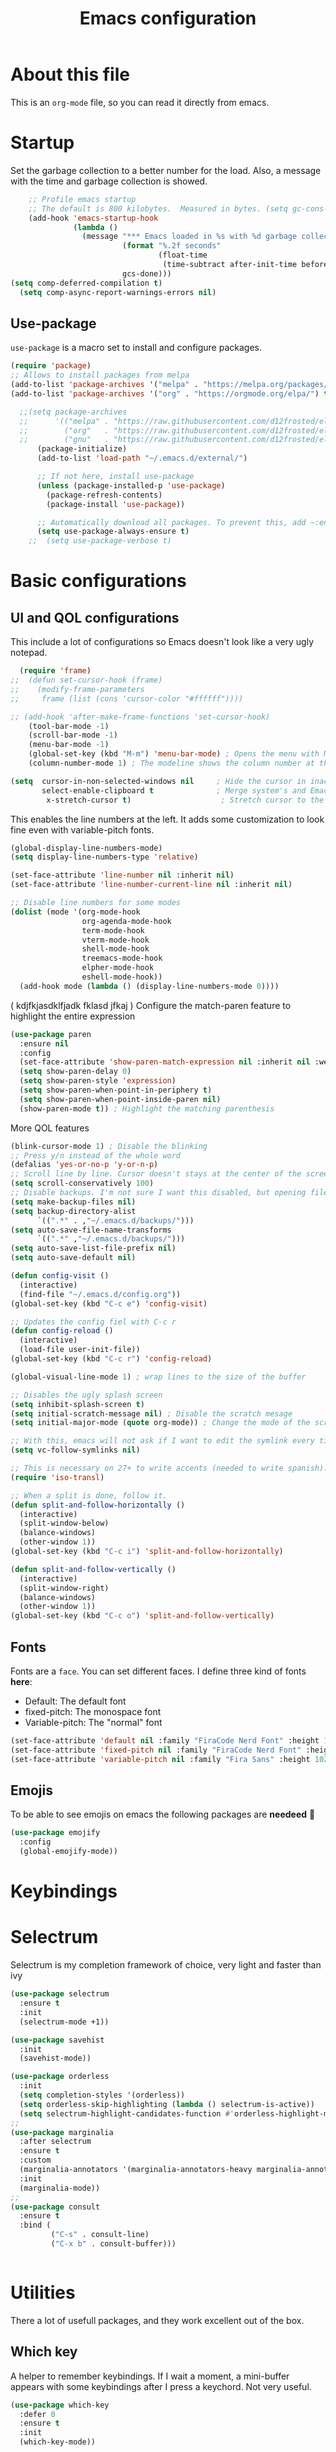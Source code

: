 #+title: Emacs configuration
#+PROPERTY: header-args:emacs-lisp :tangle ~/.repos/dotfiles/.emacs.d/init.el
 
* About this file
This is an ~org-mode~ file, so you can read it directly from emacs.

* Startup 
Set the garbage collection to a better number for the load. Also, a message with the time and garbage collection is showed.
#+begin_src emacs-lisp
    ;; Profile emacs startup
    ;; The default is 800 kilobytes.  Measured in bytes. (setq gc-cons-threshold (* 50 1000 1000))
    (add-hook 'emacs-startup-hook
              (lambda ()
                (message "*** Emacs loaded in %s with %d garbage collections."
                         (format "%.2f seconds"
                                 (float-time
                                  (time-subtract after-init-time before-init-time)))
                         gcs-done)))
(setq comp-deferred-compilation t)
  (setq comp-async-report-warnings-errors nil)
#+end_src
** Use-package
~use-package~ is a macro set to install and configure packages.
#+begin_src emacs-lisp
  (require 'package)
  ;; Allows to install packages from melpa
  (add-to-list 'package-archives '("melpa" . "https://melpa.org/packages/") t)
  (add-to-list 'package-archives '("org" . "https://orgmode.org/elpa/") t)
			
    ;;(setq package-archives
    ;;      '(("melpa" . "https://raw.githubusercontent.com/d12frosted/elpa-mirror/master/melpa/")
    ;;        ("org"   . "https://raw.githubusercontent.com/d12frosted/elpa-mirror/master/org/")
    ;;        ("gnu"   . "https://raw.githubusercontent.com/d12frosted/elpa-mirror/master/gnu/")))
        (package-initialize)
        (add-to-list 'load-path "~/.emacs.d/external/")
  
        ;; If not here, install use-package
        (unless (package-installed-p 'use-package)
          (package-refresh-contents)
          (package-install 'use-package))

        ;; Automatically download all packages. To prevent this, add ~:ensure nil~
        (setq use-package-always-ensure t)
      ;;  (setq use-package-verbose t)
#+end_src
* Basic configurations
** UI and QOL configurations
This include a lot of configurations so Emacs doesn't look like a very ugly notepad. 
#+begin_src emacs-lisp
    (require 'frame)
  ;;  (defun set-cursor-hook (frame)
  ;;    (modify-frame-parameters
  ;;     frame (list (cons 'cursor-color "#ffffff"))))

  ;; (add-hook 'after-make-frame-functions 'set-cursor-hook)
      (tool-bar-mode -1)
      (scroll-bar-mode -1)
      (menu-bar-mode -1)
      (global-set-key (kbd "M-m") 'menu-bar-mode) ; Opens the menu with M-m, very KDE-ish
      (column-number-mode 1) ; The modeline shows the column number at the end
  #+end_src
  
#+begin_src emacs-lisp
  (setq  cursor-in-non-selected-windows nil     ; Hide the cursor in inactive windows
         select-enable-clipboard t              ; Merge system's and Emacs' clipboard
          x-stretch-cursor t)                    ; Stretch cursor to the glyph width
#+end_src
  
  This enables the line numbers at the left. It adds some customization to look fine even with variable-pitch fonts.
  #+begin_src emacs-lisp
        (global-display-line-numbers-mode)
        (setq display-line-numbers-type 'relative)

        (set-face-attribute 'line-number nil :inherit nil)
        (set-face-attribute 'line-number-current-line nil :inherit nil)

        ;; Disable line numbers for some modes
        (dolist (mode '(org-mode-hook
                        org-agenda-mode-hook
                        term-mode-hook
                        vterm-mode-hook
                        shell-mode-hook
                        treemacs-mode-hook
                        elpher-mode-hook
                        eshell-mode-hook))
          (add-hook mode (lambda () (display-line-numbers-mode 0))))
#+end_src
( kdjfkjasdklfjadk fklasd jfkaj )
Configure the match-paren feature to highlight the entire expression
#+begin_src emacs-lisp
  (use-package paren
    :ensure nil
    :config
    (set-face-attribute 'show-paren-match-expression nil :inherit nil :weight 'semibold :background "snow4")
    (setq show-paren-delay 0)
    (setq show-paren-style 'expression)
    (setq show-paren-when-point-in-periphery t)
    (setq show-paren-when-point-inside-paren nil)
    (show-paren-mode t)) ; Highlight the matching parenthesis
  #+end_src
  
More QOL features
  #+begin_src emacs-lisp
    (blink-cursor-mode 1) ; Disable the blinking
    ;; Press y/n instead of the whole word
    (defalias 'yes-or-no-p 'y-or-n-p)
    ;; Scroll line by line. Cursor doesn't stays at the center of the screen. Can be laggy
    (setq scroll-conservatively 100)
    ;; Disable backups. I'm not sure I want this disabled, but opening files it's veeeery slow
    (setq make-backup-files nil) 
    (setq backup-directory-alist
          `((".*" . ,"~/.emacs.d/backups/")))
    (setq auto-save-file-name-transforms
          `((".*" ,"~/.emacs.d/backups/")))
    (setq auto-save-list-file-prefix nil)
    (setq auto-save-default nil)
    
    (defun config-visit ()
      (interactive)
      (find-file "~/.emacs.d/config.org"))
    (global-set-key (kbd "C-c e") 'config-visit)

    ;; Updates the config fiel with C-c r
    (defun config-reload ()
      (interactive)
      (load-file user-init-file))
    (global-set-key (kbd "C-c r") 'config-reload)

    (global-visual-line-mode 1) ; wrap lines to the size of the buffer

    ;; Disables the ugly splash screen 
    (setq inhibit-splash-screen t)
    (setq initial-scratch-message nil) ; Disable the scratch mesage
    (setq initial-major-mode (quote org-mode)) ; Change the mode of the scratch buffer

    ;; With this, emacs will not ask if I want to edit the symlink every time
    (setq vc-follow-symlinks nil)

    ;; This is necessary on 27+ to write accents (needed to write spanish). They say it's a feature... not for me!
    (require 'iso-transl)

    ;; When a split is done, follow it.
    (defun split-and-follow-horizontally ()
      (interactive)
      (split-window-below)
      (balance-windows)
      (other-window 1))
    (global-set-key (kbd "C-c i") 'split-and-follow-horizontally)

    (defun split-and-follow-vertically ()
      (interactive)
      (split-window-right)
      (balance-windows)
      (other-window 1))
    (global-set-key (kbd "C-c o") 'split-and-follow-vertically)

#+end_src

** Fonts
Fonts are a ~face~. You can set different faces. I define three kind of fonts *here*:
- Default: The default font
- fixed-pitch: The monospace font
- Variable-pitch: The "normal" font
#+begin_src emacs-lisp
  (set-face-attribute 'default nil :family "FiraCode Nerd Font" :height 100 :weight 'semibold)
  (set-face-attribute 'fixed-pitch nil :family "FiraCode Nerd Font" :height 100 :weight 'semibold)
  (set-face-attribute 'variable-pitch nil :family "Fira Sans" :height 102 :weight 'medium)
#+end_src

** Emojis
To be able to see emojis on emacs the following packages are *needeed* 🦀

#+begin_src emacs-lisp
  (use-package emojify
    :config
    (global-emojify-mode))
#+end_src

* Keybindings                                                      
** Evil                                                           :noexport:
Evil it's a layer to use vim-like keybindings on Emacs.It's basically, VIM inside Emacs. There some functions of VIM that doesn't work inside Evil though or it does but different. Evil-mode calls the vim modes "states", because Emacs has his own meaning for the word "mode". 

To undo, ~undo-tree~ is needed.
#+begin_src emacs-lisp
  (use-package undo-tree
    :ensure t
    :config
  (global-undo-tree-mode 1))
#+end_src

#+begin_src emacs-lisp
  (use-package evil
    :ensure t
    :init
    ;;; This variable has issues with some commands, example, ~vi~ to append text at the beggining of the lines.
    (setq evil-want-keybinding nil)
    :custom
    ;;; This variable needs to be setted by ~customize-group RET evil~. That's why use :custom instead of (setq).
    ;;; this is needed to the undo feature
    (evil-undo-system 'undo-tree)
    :config
    (setq-default evil-cross-lines t)
    (evil-mode 1))
#+end_src

** Evil collection and friends                                    :noexport:
Evil does works fine with text, but some modes has special keybindings or are interactive buffers, so Evil conflict with them. That's why ~evil-collection~ exists. Basically, it's a collection of key-maps for different modes.
#+begin_src emacs-lisp
  (use-package evil-collection
    :after evil
    :ensure t
    :config
    (evil-collection-init))
#+end_src

There's some modes not supported by ~evil-collection~.
#+begin_src emacs-lisp
  (use-package evil-org
    :ensure t
    :after org
    :hook ((org-mode . evil-org-mode)
           (evil-org-mode . (lambda ()
        		      (evil-org-set-key-theme))))
    :config
    (require 'evil-org-agenda)
    (evil-org-agenda-set-keys)
    ;; This are keybindings for org-agenda
    (evil-define-key 'motion org-agenda-mode-map
      (kbd "C-p") 'org-agenda-earlier
      (kbd "C-n") 'org-agenda-later))
#+end_src

By defaut, evil moves on physical lines instead of visual lines. This is annoying, because most of the time I work with text and ~visual-line-mode~ enabled. This fix it.
#+begin_src emacs-lisp
  (define-key evil-normal-state-map (kbd "<remap> <evil-next-line>") 'evil-next-visual-line)
  (define-key evil-normal-state-map (kbd "<remap> <evil-previous-line>") 'evil-previous-visual-line)
  (define-key evil-motion-state-map (kbd "<remap> <evil-next-line>") 'evil-next-visual-line)
  (define-key evil-motion-state-map (kbd "<remap> <evil-previous-line>") 'evil-previous-visual-line)
  (define-key evil-motion-state-map (kbd "C-u") 'evil-scroll-up)
#+end_src

** Global keybindings                                             :noexport:
I'm using =general= to create keybindings using a ~leader~ key.

#+begin_src emacs-lisp

(global-unset-key (kbd "C-z"))
  (use-package general
    :config
    (general-create-definer my/leader-keys
       :keymaps '(normal insert visual emacs)
       :prefix "SPC"
      :global-prefix "C-SPC")

    (my/leader-keys
     "SPC" '(find-file :which-key "Open a file")
     "k" '(kill-current-buffer :which-key "Kill buffer")
     "b" '(consult-buffer :which-key "Switch buffer")
     "s" '(consult-line :which-key "Search")
     "p" '(projectile-find-file :which-key "Projectile, find file")
     "P" '(projectile-switch-project :which-key "Projectile, switch project")
     "g" '(magit :which-key "Magit")
     "v" '(visual-line-mode :which-key "Activate visual-line-mode")
     "c" '(org-capture :which-key "Capture with org")
     "u" '(winner-undo :which-key "Undo layout")
     "r" '(winner-redo :which-key "Redo layout")
     "RET" '((lambda () (interactive) (shell-command "alacritty > /dev/null 2>&1 & disown")))))
#+end_src

Since ~Evil~ it's working now, this is a good moment to define some personal keybindings.
#+begin_src emacs-lisp
  (global-set-key (kbd "C-x k") 'kill-current-buffer)
  (global-set-key (kbd "C-c v") 'visual-line-mode)
  (global-set-key (kbd "<f5>")  'ispell-word)
#+end_src

* Selectrum
Selectrum is my completion framework of choice, very light and faster than ivy
#+begin_src emacs-lisp
  (use-package selectrum
    :ensure t
    :init
    (selectrum-mode +1))
  
  (use-package savehist
    :init
    (savehist-mode))
  
  (use-package orderless
    :init
    (setq completion-styles '(orderless))
    (setq orderless-skip-highlighting (lambda () selectrum-is-active))
    (setq selectrum-highlight-candidates-function #'orderless-highlight-matches))
  ;;
  (use-package marginalia
    :after selectrum
    :ensure t
    :custom
    (marginalia-annotators '(marginalia-annotators-heavy marginalia-annotators-light nil))
    :init
    (marginalia-mode))
  ;;
  (use-package consult
    :ensure t
    :bind (
           ("C-s" . consult-line)
           ("C-x b" . consult-buffer)))
  
  
#+end_src
* Utilities
There a lot of usefull packages, and they work excellent out of the box. 
** Which key
A helper to remember keybindings. If I wait a moment, a mini-buffer appears with some keybindings after I press a keychord. Not very useful.
#+begin_src emacs-lisp
  (use-package which-key
    :defer 0
    :ensure t
    :init
    (which-key-mode))
#+end_src
** Magit
The best client for git, only on Emacs.
#+begin_src emacs-lisp
  (use-package magit
    :commands magit-status
    :ensure t
    :config
    (global-set-key (kbd "C-x C-g") 'magit))
#+end_src

** Rainbow mode
If an hexagesimal color is on screen, you can see the actual color as the background of the string.
#+begin_src emacs-lisp
  (use-package rainbow-mode
    :defer t
    :ensure t
    :init 
    (rainbow-mode 1))
#+end_src

** Rainbow delimiters
Parenthesis are colored, so it's easy to identify matching parenthesis.
#+begin_src emacs-lisp
  (use-package rainbow-delimiters
    :ensure t
    :hook (prog-mode . rainbow-delimiters-mode))
#+end_src

** Yasnippet
Snippets are templates that are called interactively. I can write my own snippets.
#+begin_src emacs-lisp
  (use-package yasnippet
    :ensure t
    :config
    (yas-global-mode))
#+end_src

** Company
Adds some autocompletions. It can be slower than the actual typing tho. 
#+begin_src emacs-lisp
  (use-package company
    :ensure t
    :config
    (global-company-mode 1))
#+end_src
** Helpful
Add some extra text to the  =describe= buffers
#+begin_src emacs-lisp
  (use-package helpful
    :ensure t
    :custom
    (describe-function-function #'helpful-callable)
    (describe-variable-function #'helpful-variable)
    :bind
    ([remap describe-function] . helpful-function)
    ([remap describe-command] . helpful-command)
    ([remap describe-variable] . helpful-variable)
    ([remap describe-key] . helpful-key))

#+end_src

** Writeroom-mode
   When enabled, the text it's centered and the modeline disappears. Excellent to long writing sessions.
 #+begin_src emacs-lisp
   (use-package writeroom-mode
     :ensure t
     :bind ("<f6>" . writeroom-mode)
     :config
     (setq writeroom-fullscreen-effect 'fullboth))
 #+end_src 
 
* Dired
~Dired~ it's the Emacs buit-in file manager. Dired it's awesome, it does a lot out of the box liike compress, copy, move ("rename" in dired language), delete, and of course, edit files. There's some extensions to add more functionality, so you can have a very powerfull file manager, even better than ~ranger~, ~nnn~ or ~lf~.

Dired it's great, but  while dired is awesome inside Emacs, maybe you'll have problems trying to open files externally, let's say videos or LibreOffice files. Right now, I think I have a good setup and I can use it.

Lets configure this thing!
#+begin_src emacs-lisp
  (use-package dired
    :ensure nil ; it's a built-in package
    :commands (dired dired-jump)
    :bind (("C-x C-j" . dired-jump) ; To quickly open a dired buffer on the file path
           ("C-<return>" . (lambda () (interactive) (shell-command "alacritty > /dev/null 2>&1 & disown")))) ; To quickly open a Terminal window
    :hook (
           (dired-mode . dired-hide-details-mode)
           (dired-mode . hl-line-mode))
    :config
    (setq dired-listing-switches "-AgGhovF --group-directories-first") ; man ls to details
    (setq dired-recursive-copies 'always)
    (setq dired-recursive-deletes 'always)
    (setq delete-by-moving-to-trash t) ;It uses the trash bin
    (setq dired-dwim-target 'dired-dwim-target-next-visible) ; If I have two buffers or frames open and I try to copy a file from one buffer, it understand that I want to copy it to the other buffer.

    ;; Some keybindings. It makes use of the ~evil-collection~ key-map and (maybe) replaces some default keybindings.
    (evil-collection-define-key 'normal 'dired-mode-map
      "h" 'dired-single-up-directory
      "l" 'dired-open-file
      "nd" 'dired-create-directory
      "nf" 'dired-create-empty-file
      "/" 'swiper
      "gj" 'counsel-bookmark))
  
#+end_src

By default dired creates a new buffer for every directory open. This will create a mess of buffers with a lot of dired buffers open. This packages try to avoid this, but dired still creates some buffers. 
#+begin_src emacs-lisp
  (use-package dired-single
    :after dired
    :ensure t)
#+end_src

As I said before, the integration with external tools can be improved. This package tries to do that. The main problem with this is you need to specify the extension, so this list it'll be huge very easily. There's a variable to use ~xdg-open~ instead but it has problems. If only I could use mime types instead.

#+begin_src emacs-lisp
  (use-package dired-open
    :after dired
    :ensure t
    :config
    (setq dired-open-extensions '(
                                  ;; Images
                                  ("png" . "rifle_sxiv.sh")
                                  ("jpg" . "rifle_sxiv.sh")
                                  ;; Multimedia
                                  ("mp4" . "mpv")
                                  ("mkv" . "mpv")
                                  ("mp3" . "mpv")
                                  ("aac" . "mpv")
                                  ("ogg" . "mpv")
                                  ("avi" . "mpv")
                                  ("mov" . "mpv")
                                  ("flac" . "mpv")
                                  ;; libreoffice
                                  ("odt" . "libreoffice")
                                  ("odf" . "libreoffice")
                                  ("ods" . "libreoffice")
                                  ("xlsx" . "libreoffice")
                                  ("odp" . "libreoffice")
                                  ;; Otros
                                  ("pdf" . "zathura")
                                  )))
#+end_src

Dired shows your dotfiles or it doesn't. This packages allows to toggle the directories that starts with a period. I added a keybinding to toggle it.

#+begin_src emacs-lisp
    (use-package dired-hide-dotfiles
      :ensure t
      :hook (dired-mode . dired-hide-dotfiles-mode)
      :config
      (evil-collection-define-key 'normal 'dired-mode-map
        "zh" 'dired-hide-dotfiles-mode)
  )
#+end_src

This is an interesting package. It adds a tree layout to dired, so I can navigate directories in a similar fashion to ~org-mode~.
#+begin_src emacs-lisp
  (use-package dired-subtree
    :after dired
    :ensure t
    :config
    (setq dired-subtree-use-backgrounds nil)
    ;; this snippet adds icons from all-the-icons to the subtree
    (advice-add 'dired-subtree-toggle :after (lambda ()
					       (interactive)
					       (when all-the-icons-dired-mode
						 (revert-buffer)))))
#+end_src


This is needed to launch dired with a keybinding from my window manager
#+begin_src emacs-lisp
  (defun dired-frame ()
    (interactive)
    (dirvish-dired)
    (delete-other-windows))
#+end_src

* UI and appeareance stuff
** Doom-modeline
The default modeline it's fine, but ugly and with a lot of useless information for me. I could customize it, but it's easier to just install ~doom-modeline~ the default modeline of ~doom-emacs~. Most of this is a copy-paste from the official README.
#+begin_src emacs-lisp
;    (use-package doom-modeline
;      :ensure t
;      :config
;      (add-hook 'window-selection-change-functions #'doom-modeline-set-selected-window)
;      (setq doom-modeline-height 25)
;      (setq doom-modeline-bar-width 4)
;      (setq doom-modeline-buffer-file-name-style 'relative-from-project)
;      (setq doom-modeline-icon t)
;      (setq doom-modeline-major-mode-icon t)
;      (setq doom-modeline-modal-icon t)
;      (setq doom-modeline-major-mode-color-icon t)
;      (setq doom-modeline-minor-modes nil)
;      (setq doom-modeline-buffer-encoding nil)
;      (setq doom-modeline-enable-word-count t)
;      (setq doom-modeline-checker-simple-format t)
;      (setq doom-modeline-persp-name t)
;      (setq doom-modeline-lsp nil)
;      (setq doom-modeline-github nil)
;      (setq doom-modeline-env-version t)
;      (setq doom-modeline-env-enable-python t)
;      (setq doom-modeline-env-enable-ruby t)
;      (setq doom-modeline-env-enable-perl t)
;      (setq doom-modeline-env-enable-go t)
;      (setq doom-modeline-env-enable-elixir t)
;      (setq doom-modeline-env-enable-rust t)
;      (setq doom-modeline-env-python-executable "python")
;      (setq doom-modeline-env-ruby-executable "ruby")
;      (setq doom-modeline-env-perl-executable "perl")
;      (setq doom-modeline-env-go-executable "go")
;      (setq doom-modeline-env-elixir-executable "iex")
;      (setq doom-modeline-env-rust-executable "rustc")
;      (setq doom-modeline-mu4e t)
;      (setq doom-modeline-irc t)
;      (setq doom-modeline-irc-stylize 'identity))
;  (doom-modeline-mode 1)    
#+end_src
** Modeline?
#+begin_src emacs-lisp
  (use-package moody
    :ensure t
    :config
    (setq x-underline-at-descent-line t)

    (setq-default mode-line-format
                  '(" "
                    mode-line-front-space
                    mode-line-client
                    mode-line-frame-identification
                    mode-line-buffer-identification " " mode-line-position
                    (vc-mode vc-mode)
                    (multiple-cursors-mode mc/mode-line)
                    " " mode-line-modes
                    mode-line-end-spaces))

    (use-package minions
      :ensure t
      :config
      (minions-mode +1))

    ;; Disabled: Trying out clock outside Emacs
    ;; (use-package time
    ;;   :validate-custom
    ;;   (display-time-24hr-format t)
    ;;   (display-time-day-and-date t)
    ;;   (display-time-world-list '(("Europe/Paris" "Paris")
    ;;                              ("Europe/London" "London")
    ;;                              ("America/Los_Angeles" "Los Angeles")))
    ;;   (display-time-string-forms
    ;;    '((format "%s %s %s, %s:%s"
    ;;              dayname
    ;;              monthname day
    ;;              24-hours minutes)))
    ;;   :config
    ;;   (display-time))

    (setq global-mode-string (remove 'display-time-string global-mode-string))

    (moody-replace-mode-line-buffer-identification)
    (moody-replace-vc-mode))
#+end_src
** Themes
  Emacs has a lot of themes available on internet. It's possible to set one with ~(load-theme)~. Check the ~heaven&hell~ package below. 
*** Doom-themes
A collection of themes designated for ~doom-emacs~.
#+begin_src emacs-lisp
  (use-package doom-themes
    :ensure t
    :config
    (setq doom-themes-enable-bold t    ; if nil, bold is universally disabled
          doom-themes-enable-italic t) ; if nil, italics is universally disabled
    (setq doom-gruvbox-dark-variant "hard")

    (doom-themes-visual-bell-config)
    (doom-themes-neotree-config)
    (doom-themes-treemacs-config)
    (doom-themes-org-config))

#+end_src

*** Modus themes

Per theme configuration
#+begin_src emacs-lisp
  (defun my-demo-modus-vivendi ()
    (modus-themes-with-colors
      (custom-set-faces
       `(default ((,class :background ,"#242424")))
       `(fringe ((,class :background ,"#242424")))
       `(cursor ((,class :background ,"#6C605A")))
       `(hl-line ((,class :background ,"#303030")))
       `(show-paren-match-expression ((,class :background ,"#191a1b")))
       `(selectrum-current-candidate ((,class :background ,"#191a1b")))
       `(mode-line ((,class :background ,"#303030")))
       `(org-block ((,class :background ,"#303030")))
       `(org-block-end-line ((,class :background ,"#303030")))
       `(org-block-begin-line ((,class :background ,"#303030"))))))

  (defun my-demo-modus-operandi ()
    (modus-themes-with-colors
      (custom-set-faces
       `(default ((,class :background ,"#fafafa")))
       `(fringe ((,class :background ,"#fafafa")))
       `(cursor ((,class :background ,"#6C605A")))
       `(hl-line ((,class :background ,"#d4d4d4")))
       `(show-paren-match-expression ((,class :background ,"#e4e4e4")))
       `(selectrum-current-candidate ((,class :background ,"#D4D4D4")))
       `(mode-line ((,class :background ,"#ebebeb")))
       `(org-block ((,class :background ,"#ebebeb" :foreground ,"#3A3A3A")))
       `(org-block-end-line ((,class :background ,"#ebebeb")))
       `(org-block-begin-line ((,class :background ,"#ebebeb"))))))

  (defun load-vivendi ()
    (interactive)
    (load-theme 'modus-vivendi t)
    (my-demo-modus-vivendi))

  (defun load-operandi ()
    (interactive)
    (load-theme 'modus-operandi t)
    (my-demo-modus-operandi))

  (defun my-demo-modus-themes-toggle ()
  (interactive)
  (if (eq (car custom-enabled-themes) 'modus-operandi)
      (load-vivendi)
    (load-operandi)))

#+end_src

#+begin_src emacs-lisp
  (use-package modus-themes
    :ensure t
    :config
  (setq modus-themes-mode-line 'moody)
    (setq modus-themes-org-blocks 'gray-background)
    (setq modus-themes-subtle-line-numbers t)
    (setq modus-themes-vivendi-color-overrides
          '((bg-main . "#303030")))
    (setq modus-themes-operandi-color-overrides
          '((bg-main . "#ebebeb"))))
#+end_src

#+begin_src emacs-lisp
;;  (load-vivendi)
  (global-set-key (kbd "<f7>") 'my-demo-modus-themes-toggle) 
#+end_src

** Heaven and Hell
This packages allow to quicky change between two themes. The recommended setup, a light and a dark theme.
#+begin_src emacs-lisp
;          (use-package heaven-and-hell
;            :ensure t
;            :init
;            (setq heaven-and-hell-theme-type 'light)
;            (setq heaven-and-hell-load-theme-no-confirm t)
;            (setq heaven-and-hell-themes
;                  '((light . modus-operandi)
;                    (dark . modus-vivendi)))
;            :hook (after-init . heaven-and-hell-init-hook)
;            :bind (("C-c <f7>" . heaven-and-hell-load-default-theme)
;                   ("<f7>" . heaven-and-hell-toggle-theme)))

#+end_src

** GNOME integration
What the hell?

#+begin_src emacs-lisp
 ;; (use-package dbus
 ;;   :demand t
 ;;   :init
 ;;   (defun theme-switcher (value)
 ;;      (pcase value
 ;;           ;; No Preference
 ;;       (0 (shell-command "gsettings set org.gnome.desktop.interface gtk-theme \"adw-gtk3\"")
 ;;          (load-operandi))
 ;;            ;; Prefers dark
 ;;        (1 (shell-command "gsettings set org.gnome.desktop.interface gtk-theme \"adw-gtk3-dark\"")
 ;;          (load-vivendi))
 ;;            ;; Prefers light. Not currently used by Gnome
 ;;        (2 (shell-command "gsettings set org.gnome.desktop.interface gtk-theme \"adw-gtk3\"")
 ;;          (load-operandi))
 ;;            (_ (message "Invalid key value"))))

 ;;   (defun handler (value)
 ;;     (theme-switcher (car (car value))))

 ;;   (defun signal-handler (namespace key value)
 ;;     (if (and
 ;;          (string-equal namespace "org.freedesktop.appearance")
 ;;          (string-equal key "color-scheme"))
 ;;         (theme-switcher (car value))))
 ;;   :config
 ;;   (dbus-call-method-asynchronously
 ;;    :session
 ;;    "org.freedesktop.portal.Desktop"
 ;;    "/org/freedesktop/portal/desktop"
 ;;    "org.freedesktop.portal.Settings"
 ;;    "Read"
 ;;    #'handler
 ;;    "org.freedesktop.appearance"
 ;;    "color-scheme")

 ;;   (dbus-register-signal
 ;;    :session
 ;;    "org.freedesktop.portal.Desktop"
 ;;    "/org/freedesktop/portal/desktop"
 ;;    "org.freedesktop.portal.Settings"
 ;;    "SettingChanged"
 ;;    #'signal-handler))
#+end_src
** All the icons
Cool icons! It adds icons to ~doom-modeline~, ~dired~ and ~ivy~. Remember to run ~all-the-icons-install-font~ to actually see the icons. 
#+begin_src emacs-lisp
    (use-package all-the-icons
      :ensure t)

    ;; Icons for dired
    (use-package all-the-icons-dired
      :ensure t
      :hook (dired-mode . (lambda ()
                            (interactive)
                            (unless (file-remote-p default-directory)
                              (all-the-icons-dired-mode)))))
#+end_src
* Org-mode
The killer feature of Emacs and the reason why I started to use Emacs. Org-mode it's a note taking and schedulling format with some markup capabilities. This "markup" it's more powerful than any other. You can create tables, spreadsheets, run code (just see this config file), export to a lot of formats, the integration with LaTeX it's awesome, and there's a lot of plugins and packages to extend it. If you want an idea of the potential of org-mode, my thesis was written almost entirely on org-mode with cites, bibliography, images, tables and everything else; just the final design (fonts, colors and things like that) was made with LibreOffice, and that's beacause I didn't knew a lot of LaTeX back then.

I spend most of the time on org-mode. Since I'm not a developer it takes the place of word processors, simple spreadsheets and any calendar and /todo/ application. SO this section it'll be long, but the most important to me.

** Fonts
It's possible to mix monospace fonts with variable-spaced fonts. To activate this behaviour, enable ~variable-pitch-mode~. This uses the fonts declared at the beggining of the document.
#+begin_src emacs-lisp
  (defun my/org-font-setup ()
    (require 'org-faces) 
    (set-face-attribute 'org-block nil :foreground nil :inherit '(fixed-pitch))
    (set-face-attribute 'org-code nil :inherit '(fixed-pitch))
    (set-face-attribute 'org-table nil :inherit '(fixed-pitch))
    (set-face-attribute 'org-verbatim nil :inherit '(shadow fixed-pitch))
    (set-face-attribute 'org-special-keyword nil :inherit '(font-lock-comment-face fixed-pitch))
    (set-face-attribute 'org-meta-line nil :inherit '(font-lock-comment-face fixed-pitch))
    (set-face-attribute 'org-checkbox nil :inherit '(fixed-pitch))
    ;; THIS defun CONTINUES BELOW
#+end_src

Now, let's make a more elegant style, without colors for title and with different sizes.
#+begin_src emacs-lisp
    ;;; Remove the word #+TITLE:
    (setq org-hidden-keywords '(title))
    ;; set basic title font
    (set-face-attribute 'org-level-8 nil :weight 'bold :inherit 'default)
    ;; Low levels are unimportant => no scaling
    (set-face-attribute 'org-level-7 nil :inherit 'org-level-8)
    (set-face-attribute 'org-level-6 nil :inherit 'org-level-8)
    (set-face-attribute 'org-level-5 nil :inherit 'org-level-8)
    (set-face-attribute 'org-level-4 nil :inherit 'org-level-8)
    ;; Top ones get scaled the same as in LaTeX (\large, \Large, \LARGE)
    (set-face-attribute 'org-level-3 nil :inherit 'org-level-8 :height 1.1) ;\large
    (set-face-attribute 'org-level-2 nil :inherit 'org-level-8 :height 1.2) ;\Large
    (set-face-attribute 'org-level-1 nil :inherit 'org-level-8 :height 1.3) ;\LARGE
    ;; Only use the first 4 styles and do not cycle.
    (setq org-cycle-level-faces nil)
    (setq org-n-level-faces 4)
    ;; Document Title, (\huge)
    (set-face-attribute 'org-document-title nil
                        :height 1.3
                        :foreground 'unspecified
                        :inherit 'org-level-8)
  ) ;; <=== org-font-setup ends here
#+end_src
** org-mode configuration
Here's some configuration I made to org-mode, the actual package.
#+begin_src emacs-lisp
  (defun my/org-mode-setup ()
    (org-indent-mode)
    (variable-pitch-mode 1)
    (visual-line-mode 1))
  
    (use-package org
      :ensure nil
      :hook ((org-mode . my/org-mode-setup)
             (org-mode . my/org-font-setup))
      :config
      ;;(add-hook 'org-mode-hook 'my/org-font-setup)
      ;; Removes the ellipsis at the end and replaces it with a string
      (setq org-ellipsis " ⤾")
      (add-to-list 'org-file-apps '("\\.pdf" . "evince %s"))
      ;; Now you can put [[color:red][red text]] when export to html
      (org-add-link-type
        "color"
        (lambda (path)
          (message (concat "color "
                           (progn (add-text-properties
                                   0 (length path)
                                   (list 'face `((t (:foreground ,path))))
                                   path) path))))
        (lambda (path desc format)
          (cond
           ((eq format 'html)
            (format "<span style=\"color:%s;\">%s</span>" path desc))
           ((eq format 'latex)
            (format "{\\color{%s}%s}" path desc)))))
  
      ;; If you have many subtask, when you mark it as DONE, the main task remain unchaged. With this function, if all the subtask are marked as DONE, the main task is marked as well.
      (defun org-summary-todo (n-done n-not-done)
        "Switch entry to DONE when all subentries are done, to TODO otherwise."
        (let (org-log-done org-log-states)   ; turn off logging
          (org-todo (if (= n-not-done 0) "DONE" "PROJ"))))
      (add-hook 'org-after-todo-statistics-hook 'org-summary-todo)
      ;; This keybinding uses org-store-link to store a postition on a document, so you can link it on other document.
      (global-set-key (kbd "C-c l") 'org-store-link)
  
  ;; Activate org-beamer
  (org-beamer-mode)
  
      ;; You can add blocks pressing C-, and then the corresponding key.
    (require 'org-tempo)
    (setq org-structure-template-alist
       '(("el" . "src emacs-lisp")
         ("a" . "export ascii")
         ("c" . "center")
         ("C" . "comment")
         ("e" . "example")
         ("E" . "export")
         ("h" . "export html")
         ("x" . "export latex")
         ("q" . "quote")
         ("s" . "src")
         ("v" . "verse")))
  
  ;; NOTE: THE USE PACKAGE MACRO CONTINUES
#+end_src
** LaTeX
   LaTeX uses some templates to define classes. You can write your own classes. I have this, one used on my thesis, the other copied from the org-wiki because it looks nice.

#+begin_src emacs-lisp

    (require 'ox-extra)
    (ox-extras-activate '(ignore-headlines))

    (setq org-format-latex-header "\\documentclass{article} \\usepackage[usenames]{color} \\usepackage[default]{cantarell} \\pagestyle{empty} \\setlength{\\textwidth}{\\paperwidth} \\addtolength{\\textwidth}{-3cm} \\setlength{\\oddsidemargin}{1.5cm} \\addtolength{\\oddsidemargin}{-2.54cm} \\setlength{\\evensidemargin}{\\oddsidemargin} \\setlength{\\textheight}{\\paperheight} \\addtolength{\\textheight}{-\\headheight} \\addtolength{\\textheight}{-\\headsep} \\addtolength{\\textheight}{-\\footskip} \\addtolength{\\textheight}{-3cm} \\setlength{\\topmargin}{1.5cm} \\addtolength{\\topmargin}{-2.54cm}")

    (use-package ox-latex
      :ensure nil
      :config
      (setq org-latex-pdf-process
            '("pdflatex -interaction nonstopmode -output-directory %o %f"
              "bibtex %b"
              "pdflatex -interaction nonstopmode -output-directory %o %f"
              "pdflatex -interaction nonstopmode -output-directory %o %f"))
      (setq org-latex-with-hyperref nil) ;; stop org adding hypersetup{author..} to latex export
      ;; (setq org-latex-prefer-user-labels t)

      ;; deleted unwanted file extensions after latexMK
      (setq org-latex-logfiles-extensions
            (quote ("lof" "lot" "tex~" "aux" "idx" "log" "out" "toc" "nav" "snm" "vrb" "dvi" "fdb_latexmk" "blg" "brf" "fls" "entoc" "ps" "spl" "bbl" "xmpi" "run.xml" "bcf" "acn" "acr" "alg" "glg" "gls" "ist")))

      (unless (boundp 'org-latex-classes)
        (setq org-latex-classes nil)))

#+end_src
   
#+begin_src emacs-lisp
  (add-to-list 'org-latex-classes
        '("koma-article"
          "\\documentclass{scrartcl}"
          "\\usepackage[left=3cm,right=4.5cm,bottom=3cm,top=10cm]{geometry}"
          ("\\section{%s}" . "\\section*{%s}")
          ("\\subsection{%s}" . "\\subsection*{%s}")
          ("\\subsubsection{%s}" . "\\subsubsection*{%s}")
          ("\\paragraph{%s}" . "\\paragraph*{%s}")
          ("\\subparagraph{%s}" . "\\subparagraph*{%s}"))

    ;; https://github.com/philipphoman
        '("mybeamerposter"
          "\\documentclass[final]{beamer}
                   \\usepackage[orientation=portrait,size=letter]
                   \\usepackage[absolute,overlay]{textpos}
                         \\usepackage[authoryear]{natbib}
                         [NO-DEFAULT-PACKAGES]"))


  ) ;; <=== The use-package org ends here
#+end_src
** Center buffers
   
This centers some buffers. Just aesthetics.
First, lets define the function.
#+begin_src emacs-lisp
  (defun my/org-mode-visual-fill ()
    (setq visual-fill-column-width 100
          visual-fill-column-center-text t)
    (visual-fill-column-mode 1))

;    (use-package visual-fill-column
;      :hook (
;      (org-agenda-mode . my/org-mode-visual-fill)
;      (org-mode . my/org-mode-visual-fill)
;      (elpher-mode . my/org-mode-visual-fill)))
#+end_src

** More export formats
Though org-mode has a long range of formats, we can add more.
#+begin_src emacs-lisp
  ;; Pandoc support
  (use-package ox-pandoc
    :after org
    :ensure t)
#+end_src
** Superstar
It replaces the stars for bullets and unicode glyphs. It looks nice and it's easier to read. Also, changes some TODO keywords.
#+begin_src emacs-lisp
  (use-package org-superstar
    :ensure t
    :config
    (setq superstar-special-todo-items t))

  (defun my/org-enable-prettify ()
    (setq prettify-symbols-alist
          '(("DROP" . ?✖)
            ("EMISION" . ?✒)
            ("FINALIZADO" . ?✔)
            ("LIKE" . ?❤)))
    (prettify-symbols-mode 1))
  (add-hook 'org-mode-hook 'my/org-enable-prettify)
  ;;
  ;; This hook enables org-superstar 
  (add-hook 'org-mode-hook
            (lambda ()
              (org-superstar-mode 1)))
#+end_src

** Org-tree-slide
Want to make a presentation with slides but don't want to use PowerPoint, beamer or some ridiculous web-based slides? Just use Emacs and org-mode to show your slides. The slides are, basically, narrowed org buffers, so they're editable and you can use the complete power of org-mode and Emacs.
#+begin_src emacs-lisp
  (use-package org-tree-slide
    :ensure t
    :defer t
    :config
    (setq org-tree-slide-header t)
    (setq org-tree-slide-slide-in-effect nil)
    )

  ;; This packages hides the modeline because I don't know how to hide it without it.
  (use-package hide-mode-line
    :defer t
    :ensure t)

  ;; This keys are to go to the next or previous slide. It uses ~evil-collection key-map
  (evil-define-key 'normal 'org-tree-slide-mode-map
    "{"  'org-tree-slide-move-previous-tree
 
    "}"  'org-tree-slide-move-next-tree)
#+end_src

When showing your slides you want to remove all distractions right? This hooks do it.
#+begin_src emacs-lisp
  (eval-after-load "org-tree-slide"
    '(progn
       (add-hook 'org-tree-slide-play-hook
		 (lambda ()
		   (org-display-inline-images 1)
		   (hide-mode-line-mode 1)
		   (display-line-numbers-mode -1)
		   (variable-pitch-mode 1)))
       (add-hook 'org-tree-slide-stop-hook
		 (lambda ()
		   (org-display-inline-images -1)
		   (hide-mode-line-mode -1)
		   (display-line-numbers-mode 1)
		   (variable-pitch-mode -1)))))
#+end_src
** Agenda
Org-mode is a TODO and scheduling format. So it has an integrated agenda. You can configure it and make it looks like you want it.

Let's define some basic stuff first
#+begin_src emacs-lisp
  ;; (setq org-directory "/mnt/Data/ORG") ; The directory of your files
  ;; (setq org-agenda-files '(
  ;;                          ("/mnt/data/Nextcloud/ORG/sync/TODO.org")
  ;;                          ("/mnt/data/Nextcloud/ORG/escuela.org")))
   (global-set-key (kbd "C-c a") 'org-agenda) ; Keybinding to open the agenda buffer

   ;; by default the agenda takes the current buffer. With this it'll create its own buffer
   (setq org-agenda-window-setup 'other-window)
   (setq org-agenda-span 7) ; Only shows next 3 days
   (setq org-agenda-start-on-weekday nil) ;;Agenda start on monday
   (setq org-agenda-start-with-log-mode t)
   (setq org-log-done 'time)
   (setq org-log-into-drawer t)

   ;; Since I speak spanish as my mother language, I want the days and months in spanish. Without this it'll remain on english.
   (setq calendar-day-name-array ["domingo" "lunes" "martes" "miércoles" "jueves" "viernes" "sábado"])
   (setq calendar-month-name-array ["enero" "febrero" "marzo" "abril" "mayo" "junio" "julio" "agosto" "septiembre" "octubre" "noviembre" "diciembre"])

   ;; Activate hl-line-mode on agenda buffers
   (add-hook 'org-agenda-mode-hook 'hl-line-mode)
#+end_src

Now, this is pure eye-candy
#+begin_src emacs-lisp

  ;; Removes the ~======~ between blocks. It's ugly IMO
  (setq org-agenda-block-separator (string-to-char " "))
  (setq org-agenda-window-setup 'current-window)

  ;;Remove ths strings ~SCHEDULED:~ and ~DEADLINE:~ 
  (setq org-agenda-scheduled-leaders '("" ""))
  (setq org-agenda-deadline-leaders '("🕓" "En %d días:" "Hace %d días:"))

  ;; Custom fonts! I'm using Ubuntu fonts here... I'm not sure why.
  (custom-theme-set-faces 'user
                          '(org-agenda-date-today ((t (:weight bold :height 130)))) ; Today
                          '(org-agenda-structure ((t (:underline nil :weight bold :height 150 :width normal)))) ; Titles
                          '(org-agenda-calendar-event ((t (:inherit (default)))))
                          '(org-agenda-calendar-sexp ((t (:inherit (default))))));Rest of the text
#+end_src


This is my own agenda. It has the modules I want, the way I want. To run it, press ~o~.
#+begin_src emacs-lisp
  (setq org-agenda-custom-commands
        '(("o" "My Agenda"
           ((agenda "" (
                        (org-agenda-files '("/mnt/data/Nextcloud/ORG/sync/TODO.org"))
                        (org-agenda-overriding-header "📅 Calendario\n")
                        (org-agenda-skip-scheduled-if-done t)
                        (org-agenda-skip-timestamp-if-done t)
                        (org-agenda-skip-deadline-if-done t)
                        (org-agenda-skip-deadline-prewarning-if-scheduled nil)
                        (org-agenda-start-day "+0d")
                        (org-agenda-span 7)
                        (org-agenda-prefix-format "  %?-t %T %?5s")
                        (org-agenda-repeating-timestamp-show-all t)
                        ;;(concat "  %-3i  %-15b %t%s" org-agenda-hidden-separator)
                        (org-agenda-remove-tags t)
                   (org-agenda-todo-keyword-format " ")
                    (org-agenda-time)
                    (org-agenda-current-time-string "⮜┈┈┈┈┈┈┈┈┈┈┈┈┈┈┈┈┈┈┈┈┈┈┈┈┈┈┈ ahora")
                    ;(org-agenda-deadline-leaders '("" ""))
                    (org-agenda-time-grid (quote ((today require-timed) (800 1000 1200 1400 1600 1800 2000 2200) "      " "┈┈┈┈┈┈┈┈┈┈┈┈┈")))))
  
            (todo "NEXT" (
                          (org-agenda-files '("/mnt/data/Nextcloud/ORG/sync/TODO.org"))
                          (org-agenda-overriding-header "⭐ Siguientes\n")
                          (org-agenda-remove-tags nil)
                          (org-agenda-hide-tags-regexp "^\@")
                          (org-agenda-todo-ignore-scheduled 'future)
                          (org-agenda-prefix-format "%T %?-s")
                          (org-agenda-todo-keyword-format "")))
  
            (todo "ESPERANDO" (
                          (org-agenda-files '("/mnt/data/Nextcloud/ORG/sync/TODO.org"))
                          (org-agenda-overriding-header "🕘 Esperando\n")
                          (org-agenda-remove-tags nil)
                          (org-agenda-hide-tags-regexp "^\@")
                          (org-agenda-todo-ignore-scheduled 'future)
                          (org-agenda-prefix-format "%T %?-s")
                          (org-agenda-todo-keyword-format "")))
  
  
            (todo "PROJ" (
                          (org-agenda-files '("/mnt/data/Nextcloud/ORG/sync/TODO.org"))
                          (org-agenda-overriding-header "✈ Proyectos\n")
                          (org-agenda-remove-tags nil)
                          (org-agenda-hide-tags-regexp "^\@")
                          (org-agenda-todo-ignore-scheduled 'future)
                          (org-agenda-prefix-format "%T %?-s")
                          (org-agenda-todo-keyword-format "")))
  
            (todo "" (
                          (org-agenda-files '("/mnt/data/Nextcloud/ORG/sync/TODO.org"))
                          (org-agenda-overriding-header "☑ Tareas\n")
                          (org-agenda-remove-tags nil)
                          (org-agenda-todo-ignore-scheduled 'future)
                          (org-agenda-prefix-format "%?-s")
                          (org-agenda-todo-keyword-format "%-1s")))))
  
          ("h" "Horario escolar"
           ((agenda "" (
                        (org-agenda-files '("/mnt/data/CIMB/horario.org"))
                        (org-agenda-overriding-header "🗓 Horario\n")
                        (org-agenda-skip-scheduled-if-done t)
                        (org-agenda-skip-timestamp-if-done t)
                        (org-agenda-skip-deadline-if-done t)
                        (org-agenda-skip-deadline-prewarning-if-scheduled nil)
                        (org-agenda-start-day "+0d")
                        (org-agenda-span 1)
                        (org-agenda-prefix-format "  %?-t %T %?5s")
                        (org-agenda-repeating-timestamp-show-all t)
                        ;;(concat "  %-3i  %-15b %t%s" org-agenda-hidden-separator)
                        (org-agenda-remove-tags t)
                   (org-agenda-todo-keyword-format " ")
                    (org-agenda-time)
                    (org-agenda-current-time-string "⮜┈┈┈┈┈┈┈┈┈┈┈┈┈┈┈┈┈┈┈┈┈┈┈┈┈┈┈ ahora")
                    ;(org-agenda-deadline-leaders '("" ""))
                    (org-agenda-time-grid (quote ((today require-timed) (800 1000 1200 1400 1600 ) "      " "┈┈┈┈┈┈┈┈┈┈┈┈┈")))))))))
#+end_src


Finally, this function it's needed to spawn a floating agenda with my Window Manger
#+begin_src emacs-lisp
  (defun agenda-frame ()
    (interactive)
    (org-agenda nil "o")
    (delete-other-windows))
#+end_src

** Refile
#+begin_src emacs-lisp
  (setq org-refile-targets
	'(("../DONE.org" :maxlevel . 1)))

  (advice-add 'org-refile :after 'org-save-all-org-buffers)
#+end_src
** calfw
   Org-agenda shows your entries as a list. If you want a calendar view, then you need to rely on this awesome package called ~calfw~. To run it, run ~cfw:open-calendar-buffer~ or ~cfw:open-org-calendar~. 
   #+begin_src emacs-lisp
     (use-package calfw
       :ensure t)
     (use-package calfw-org
       :ensure t)
   #+end_src
** Org-capture
    Org-capture allows to capture text at any moment, just call the buffer, write text and automatically it will be appended to the selected file. This are my templates.
 #+begin_src emacs-lisp
   (global-set-key (kbd "C-c c") 'org-capture)
      (setq org-capture-templates
            '(
              ("i" "Inbox" entry
               (file "/mnt/data/Nextcloud/ORG/sync/Inbox.org"))
              ("d" "Diario de clase")
              ("de" "Tercero")
              ("dea" "Bitácora de 3A" plain
               (file+olp+datetree "/mnt/data/Nextcloud/ORG/journal.org")
                "**** %? :3A:\n")
              ("deb" "Bitácora de 3B" plain
               (file+olp+datetree "/mnt/data/Nextcloud/ORG/journal.org")
                "**** %? :3B:\n")
              ("dec" "Bitácora de 3C" plain
               (file+olp+datetree "/mnt/data/Nextcloud/ORG/journal.org")
                "**** %? :3C:\n")
              ("ded" "Bitácora de 3D" plain
               (file+olp+datetree "/mnt/data/Nextcloud/ORG/journal.org")
                "**** %? :3D:\n")))
 #+end_src
   
 It's possible to call org-capture from anywhere using the Window Manager. To have a floating window, this snippet its needed
 #+begin_src emacs-lisp
   ;; Org capture flotante
   (defadvice org-capture-finalize
   (after delete-capture-frame activate)
   "Advise capture-finalize to close the frame"
   (if (equal "capture" (frame-parameter nil 'name))
   (delete-frame)))
   
   (defadvice org-capture-destroy
   (after delete-capture-frame activate)
   "Advise capture-destroy to close the frame"
   (if (equal "capture" (frame-parameter nil 'name))
   (delete-frame)))
   
   (defadvice org-switch-to-buffer-other-window
       (after supress-window-splitting activate)
     "Delete the extra window if we're in a capture frame"
     (if (equal "capture" (frame-parameter nil 'name))
         (delete-other-windows)))
   
   (defadvice org-capture-finalize
       (after delete-capture-frame activate)
     "Advise capture-finalize to close the frame"
     (if (equal "capture" (frame-parameter nil 'name))
         (delete-frame))) 
   
   (defun capture-frame ()
     (interactive)
     (org-capture)
     (delete-other-windows))
 #+end_src
** org babel
   Org-babel allows to run code inside Emacs and print the output right after the code block. Babel it's used to create this config file. You need the required compilers and everything if you add more languages here. By default, babel only evaluates elisp.
 #+begin_src emacs-lisp
   (org-babel-do-load-languages
    'org-babel-load-languages
    '((python . t)
      (shell . t)))
 #+end_src
 
#+begin_src emacs-lisp
  ;; Automatically tangle our Emacs.org config file when we save it
  (defun my/org-babel-tangle-config ()
    (when (string-equal (file-name-directory (buffer-file-name))
			(expand-file-name user-emacs-directory))
      ;; Dynamic scoping to the rescue
      (let ((org-confirm-babel-evaluate nil))
	(org-babel-tangle))))

  (add-hook 'org-mode-hook (lambda () (add-hook 'after-save-hook #'my/org-babel-tangle-config))) 
#+end_src

** Org appear
This package hides the emphasis characters. Similar to the =conceal= feature of vim.
#+begin_src emacs-lisp
  (use-package org-appear
    :config
    ;; This is needed to org-appear
    (setq org-hide-emphasis-markers t)
    (setq org-pretty-entities t)
    (setq org-link-descriptive t)
    (setq org-appear-autoentities t)
    (setq org-appear-autoemphasis t)
    (setq org-appear-autolinks t)
    (setq org-appear-autosubmarkers t)
    :hook (org-mode . org-appear-mode))

#+end_src
** Org reveal
#+begin_src emacs-lisp
  (use-package ox-reveal
    :ensure t
    :config
    ;(setq org-re-reveal-center t)
    (setq org-reveal-root "file:///home/juan/.repos/reveal.js"))
#+end_src

* Markdown
** Fonts
It's possible to mix monospace fonts with variable-spaced fonts. To activate this behaviour, enable ~variable-pitch-mode~. This uses the fonts declared at the beggining of the document. This is entirely based on org mode configuration.
#+begin_src emacs-lisp
    (set-face-attribute 'markdown-blockquote-face nil :foreground nil :inherit '(fixed-pitch))
    (set-face-attribute 'markdown-code-face nil :inherit '(fixed-pitch))
    (set-face-attribute 'markdown-table-face nil :inherit '(fixed-pitch))
    (set-face-attribute 'markdown-italic-face nil :slant 'italic :weight 'medium :inherit 'default)
    ;; set basic title font
    (set-face-attribute 'markdown-header-face-6 nil :weight 'bold :inherit 'default)
    ;; Low levels are unimportant => no scaling
    (set-face-attribute 'markdown-header-face-5 nil :inherit 'markdown-header-face-6)
    (set-face-attribute 'markdown-header-face-4 nil :inherit 'markdown-header-face-6)
    ;; Top ones get scaled the same as in LaTeX (\large, \Large, \LARGE)
    (set-face-attribute 'markdown-header-face-3 nil :inherit 'markdown-header-face-6 :height 1.1) ;\large
    (set-face-attribute 'markdown-header-face-2 nil :inherit 'markdown-header-face-6 :height 1.3) ;\Large
    (set-face-attribute 'markdown-header-face-1 nil :inherit 'markdown-header-face-6 :height 1.5) ;\LARGE
    (setq markdown-hide-markup t)
    (setq markdown-header-scaling t)

#+end_src
* Other formats, languages and programs
** Lua support
I don't code too much LUA, but it's good to have, at least, color syntax.
#+begin_src emacs-lisp
  (use-package lua-mode
    :mode "\\.lua\\'"
    :ensure t)

  (use-package luarocks
    :after (lua)
    :ensure t)
#+end_src
** Markdown
  Though I don't use markdown a lot on Emacs, it's fine to have syntax highlightning and some functionality with ~pandoc~. It needs ~pandoc~ installed. If you're on arch and you doesn't work with Haskell, download ~pandoc-bin~ from AUR and evade the +750Mb of haskell libraries.

#+begin_src emacs-lisp
  (use-package markdown-mode
    :ensure t
    :mode (("README\\.md\\'" . gfm-mode)
	   ("\\.md\\'" . markdown-mode)
	   ("\\.markdown\\'" . markdown-mode))
    :init (setq markdown-command "multimarkdown"))
  (setq markdown-command "/usr/bin/pandoc")
#+end_src

** Ledger
Ledger it's a program to keep track of your expenses. It's very unix-y, it reads a text file with a very simple and human-readable format and prints out information about your balance. This is a mode to easily write the transactions and run ledger directly from Emacs.

#+begin_src emacs-lisp
  (use-package ledger-mode
    :ensure t
    :mode "\\.lgr\\'"
    :config
    (evil-define-key 'normal ledger-mode-map (kbd "SPC r") 'ledger-report)
    (evil-define-key 'normal ledger-mode-map (kbd "SPC i") 'ledger-add-transaction))
  
  (use-package evil-ledger
    :ensure t
    :after ledger-mode
    :hook
    (ledger-mode . evil-ledger-mode))
  
#+end_src

** Beancount

#+begin_src emacs-lisp
 ; (add-to-list 'load-path "~/.emacs.d/packages/")
 ; (require 'beancount)
 ; (add-to-list 'auto-mode-alist '("\\.beancount\\'" . beancount-mode))
#+end_src
** Kdeconnect
A =kdeconnect= client inside emacs. I want to integrate it with dired.
#+begin_src emacs-lisp
  (use-package kdeconnect
    :ensure t
    :config
    (setq kdeconnect-devices "7843123afa92d0a8")
    (setq kdeconnect-active-device "7843123afa92d0a8"))

#+end_src
** Gemini
A better web.. Adds colorscheme for gmi files
#+begin_src emacs-lisp
  (use-package gemini-mode)
#+end_src
* Runtime Performance
Dial the GC threshold back down so that garbage collection happens more frequently but in less time.
#+begin_src emacs-lisp

  ;; Make gc pauses faster by decreasing the threshold.
  (setq gc-cons-threshold (* 2 1000 1000))

#+end_src

